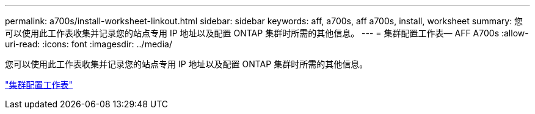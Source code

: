 ---
permalink: a700s/install-worksheet-linkout.html 
sidebar: sidebar 
keywords: aff, a700s, aff a700s, install, worksheet 
summary: 您可以使用此工作表收集并记录您的站点专用 IP 地址以及配置 ONTAP 集群时所需的其他信息。 
---
= 集群配置工作表— AFF A700s
:allow-uri-read: 
:icons: font
:imagesdir: ../media/


[role="lead"]
您可以使用此工作表收集并记录您的站点专用 IP 地址以及配置 ONTAP 集群时所需的其他信息。

link:https://library.netapp.com/ecm/ecm_download_file/ECMLP2839002["集群配置工作表"]
